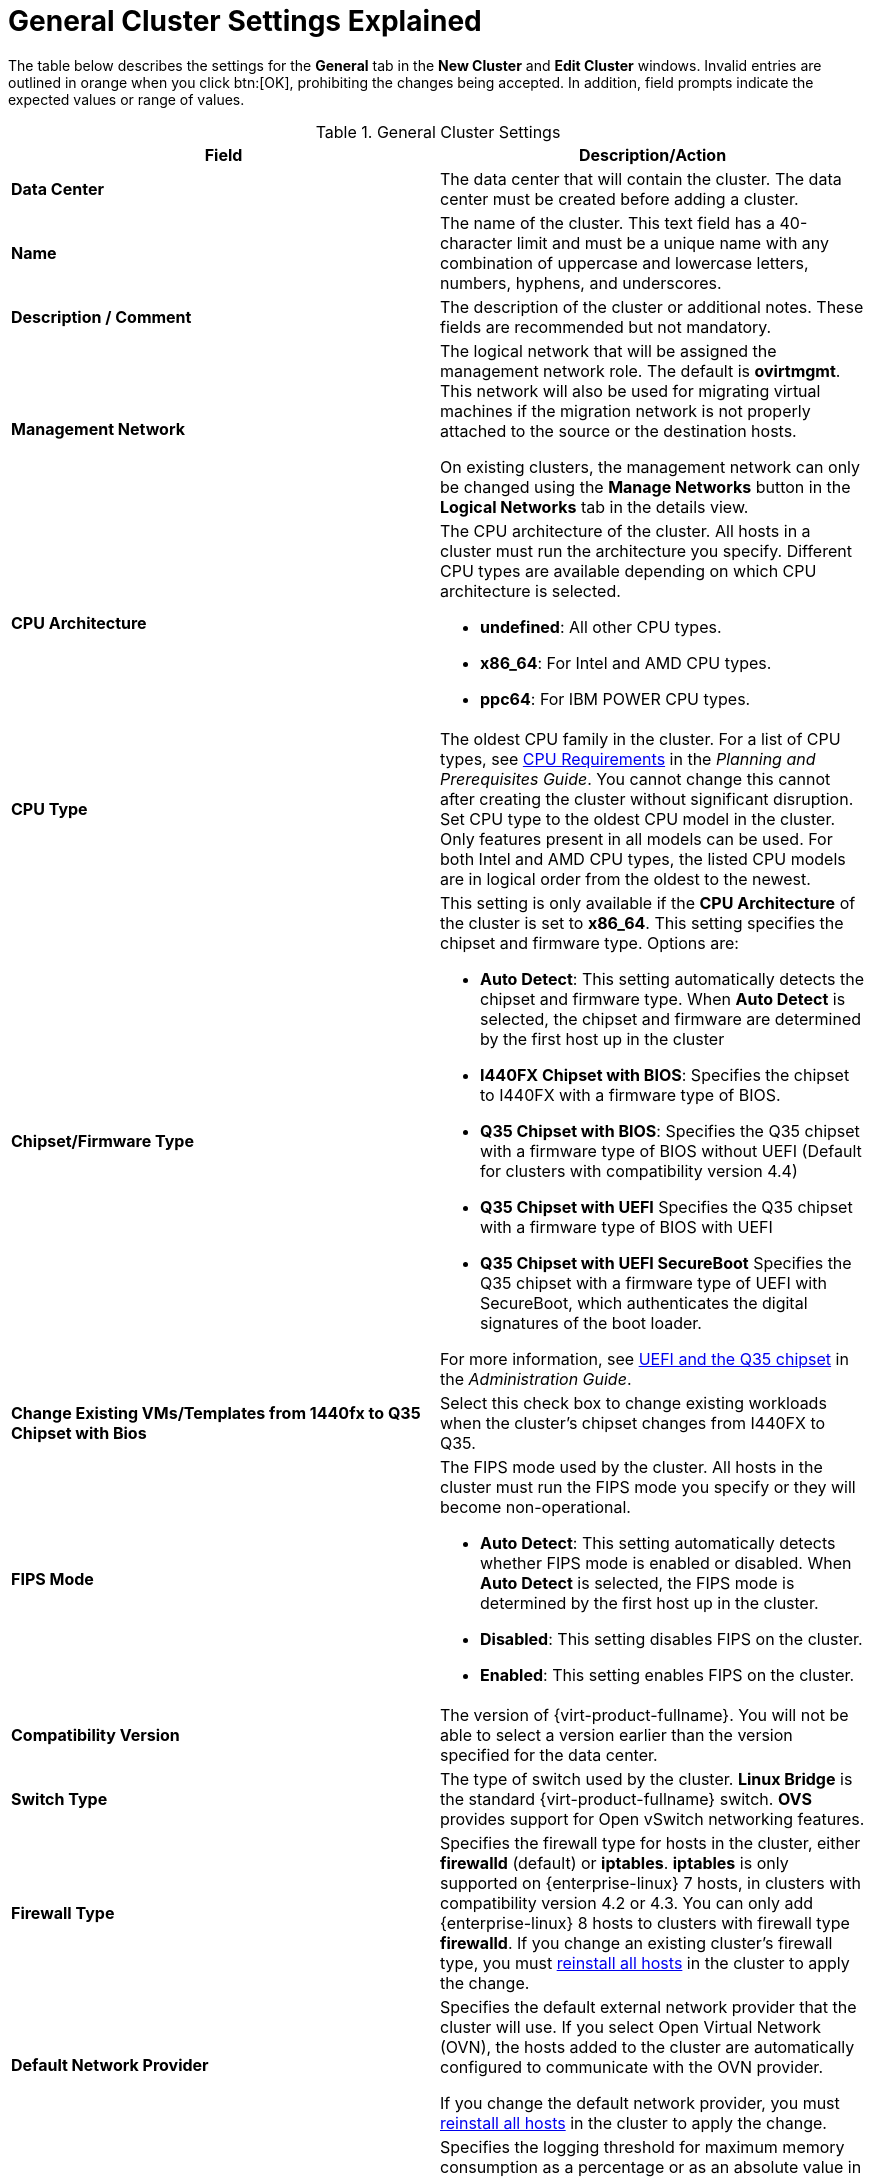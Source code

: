 :_content-type: REFERENCE
[id="Cluster_General_Settings_Explained"]
= General Cluster Settings Explained

The table below describes the settings for the *General* tab in the *New Cluster* and *Edit Cluster* windows. Invalid entries are outlined in orange when you click btn:[OK], prohibiting the changes being accepted. In addition, field prompts indicate the expected values or range of values.

[id="Cluster-Properties"]
.General Cluster Settings
[options="header"]
|===
|Field |Description/Action
|*Data Center* |The data center that will contain the cluster. The data center must be created before adding a cluster.
|*Name* |The name of the cluster. This text field has a 40-character limit and must be a unique name with any combination of uppercase and lowercase letters, numbers, hyphens, and underscores.
|*Description / Comment* |The description of the cluster or additional notes. These fields are recommended but not mandatory.
|*Management Network* |The logical network that will be assigned the management network role. The default is *ovirtmgmt*. This network will also be used for migrating virtual machines if the migration network is not properly attached to the source or the destination hosts.

On existing clusters, the management network can only be changed using the *Manage Networks* button in the *Logical Networks* tab in the details view.
|*CPU Architecture* a|The CPU architecture of the cluster. All hosts in a cluster must run the architecture you specify. Different CPU types are available depending on which CPU architecture is selected.

* *undefined*: All other CPU types.

* *x86_64*: For Intel and AMD CPU types.

* *ppc64*: For IBM POWER CPU types.

|*CPU Type* |The oldest CPU family in the cluster. For a list of CPU types, see link:{URL_downstream_virt_product_docs}planning_and_prerequisites_guide/index#CPU_Requirements_RHV_planning[CPU Requirements] in the _Planning and Prerequisites Guide_. You cannot change this cannot after creating the cluster without significant disruption. Set CPU type to the oldest CPU model in the cluster. Only features present in all models can be used. For both Intel and AMD CPU types, the listed CPU models are in logical order from the oldest to the newest.
|*Chipset/Firmware Type* a|This setting is only available if the *CPU Architecture* of the cluster is set to *x86_64*. This setting specifies the chipset and firmware type. Options are:

* *Auto Detect*: This setting automatically detects the chipset and firmware type. When *Auto Detect* is selected, the chipset and firmware are determined by the first host up in the cluster
* *I440FX Chipset with BIOS*: Specifies the chipset to I440FX with a firmware type of BIOS.
* *Q35 Chipset with BIOS*: Specifies the Q35 chipset with a firmware type of BIOS without UEFI (Default for clusters with compatibility version 4.4)
* *Q35 Chipset with UEFI* Specifies the Q35 chipset with a firmware type of BIOS with UEFI
* *Q35 Chipset with UEFI SecureBoot* Specifies the Q35 chipset with a firmware type of UEFI with SecureBoot, which authenticates the digital signatures of the boot loader.

For more information, see link:{URL_virt_product_docs}{URL_format}administration_guide/index#About_UEFI_Q35-cluster_opt_settings[UEFI and the Q35 chipset] in the _Administration Guide_.
|*Change Existing VMs/Templates from 1440fx to Q35 Chipset with Bios* |Select this check box to change existing workloads when the cluster's chipset changes from I440FX to Q35.
|*FIPS Mode* a|The FIPS mode used by the cluster. All hosts in the cluster must run the FIPS mode you specify or they will become non-operational.

* *Auto Detect*: This setting automatically detects whether FIPS mode is enabled or disabled. When *Auto Detect* is selected, the FIPS mode is determined by the first host up in the cluster.

* *Disabled*: This setting disables FIPS on the cluster.

* *Enabled*:  This setting enables FIPS on the cluster.

|*Compatibility Version* |The version of {virt-product-fullname}. You will not be able to select a version earlier than the version specified for the data center.
|*Switch Type* |The type of switch used by the cluster. *Linux Bridge* is the standard {virt-product-fullname} switch. *OVS* provides support for Open vSwitch networking features.
|*Firewall Type* |Specifies the firewall type for hosts in the cluster, either *firewalld* (default) or *iptables*.
*iptables* is only supported on {enterprise-linux} 7 hosts, in clusters with compatibility version 4.2 or 4.3. You can only add {enterprise-linux} 8 hosts to clusters with firewall type *firewalld*.
If you change an existing cluster's firewall type, you must xref:Reinstalling_Hosts_admin[reinstall all hosts] in the cluster to apply the change.
|*Default Network Provider* |Specifies the default external network provider that the cluster will use. If you select Open Virtual Network (OVN), the hosts added to the cluster are automatically  configured to communicate with the OVN provider.

If you change the default network provider, you must xref:Reinstalling_Hosts_admin[reinstall all hosts] in the cluster to apply the change.

|*Maximum Log Memory Threshold* |Specifies the logging threshold for maximum memory consumption as a percentage or as an absolute value in MB. A message is logged if a host's memory usage exceeds the percentage value or if a host's available memory falls below the absolute value in MB. The default is `95%`.
|*Enable Virt Service* |If this check box is selected, hosts in this cluster will be used to run virtual machines.
|*Enable Gluster Service* |If this check box is selected, hosts in this cluster will be used as {gluster-storage-fullname} Server nodes, and not for running virtual machines.
|*Import existing gluster configuration* a|This check box is only available if the *Enable Gluster Service* radio button is selected. This option allows you to import an existing Gluster-enabled cluster and all its attached hosts to {virt-product-fullname} {engine-name}.

The following options are required for each host in the cluster that is being imported:

* *Hostname*: Enter the IP or fully qualified domain name of the Gluster host server.

* *Host ssh public key (PEM)*: {virt-product-fullname} {engine-name} fetches the host's ssh public key, to ensure you are connecting with the correct host.

* *Password*: Enter the root password required for communicating with the host.

|*Additional Random Number Generator source* |If the check box is selected, all hosts in the cluster have the additional random number generator device available. This enables passthrough of entropy from the random number generator device to virtual machines.
|*Gluster Tuned Profile* |This check box is only available if the *Enable Gluster Service* check box is selected. This option specifies the *virtual-host* tuning profile to enable more aggressive writeback of dirty memory pages, which benefits the host performance.
|===
